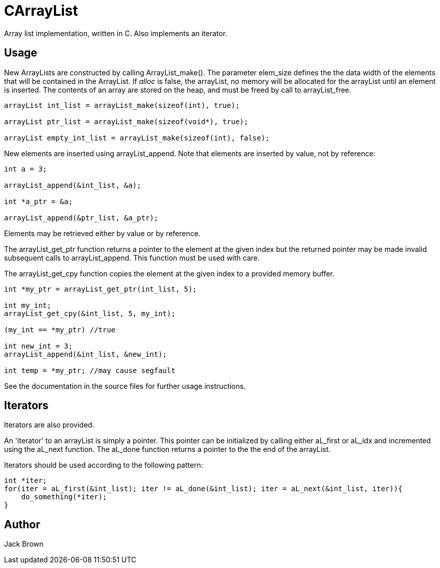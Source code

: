 = CArrayList
Array list implementation, written in C. Also implements an iterator.
 
== Usage

New ArrayLists are constructed by calling ArrayList_make(). The parameter
elem_size defines the the data width of the elements that will be contained
in the ArrayList. If _alloc_ is false, the arrayList, no memory
will be allocated for the arrayList until an element is inserted.
The contents of an array are stored on the heap, and must be
freed by call to arrayList_free.
[source, c]
----
arrayList int_list = arrayList_make(sizeof(int), true);

arrayList ptr_list = arrayList_make(sizeof(void*), true);

arrayList empty_int_list = arrayList_make(sizeof(int), false);
----

New elements are inserted using arrayList_append. Note that
elements are inserted by value, not by reference:

[source, c]
----
int a = 3;

arrayList_append(&int_list, &a);

int *a_ptr = &a;

arrayList_append(&ptr_list, &a_ptr);
----

Elements may be retrieved either by value or by reference. 

The arrayList_get_ptr function returns a pointer to the
element at the given index but the returned pointer 
may be made invalid subsequent calls to arrayList_append.
This function must be used with care.

The arrayList_get_cpy function copies the element
at the given index to a provided memory buffer. 

[source, c]
----
int *my_ptr = arrayList_get_ptr(int_list, 5);

int my_int;
arrayList_get_cpy(&int_list, 5, my_int);

(my_int == *my_ptr) //true

int new_int = 3;
arrayList_append(&int_list, &new_int);

int temp = *my_ptr; //may cause segfault
----

See the documentation in the source files for further usage instructions.

== Iterators

Iterators are also provided.

An 'iterator' to an arrayList is simply a pointer. This pointer can be initialized
by calling either aL_first or aL_idx and incremented using the aL_next 
function. The aL_done function returns a pointer to the the end of the arrayList.

Iterators should be used according to the following pattern:

[source, c]
----
int *iter;
for(iter = aL_first(&int_list); iter != aL_done(&int_list); iter = aL_next(&int_list, iter)){
    do_something(*iter);
}
----

== Author
Jack Brown
